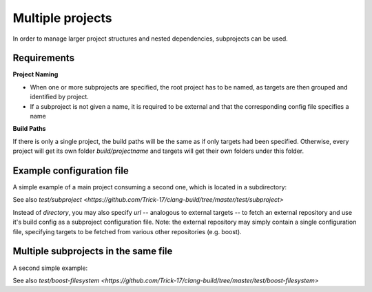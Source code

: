 Multiple projects
==============================================

In order to manage larger project structures and nested dependencies,
subprojects can be used.


Requirements
----------------------------------------------

**Project Naming**

- When one or more subprojects are specified, the root project has to be named,
  as targets are then grouped and identified by project.
- If a subproject is not given a name, it is required to be external and that
  the corresponding config file specifies a name

**Build Paths**

If there is only a single project, the build paths will be the same as if only targets had been specified.
Otherwise, every project will get its own folder `build/projectname` and targets will get their own folders under this folder.


Example configuration file
----------------------------------------------

A simple example of a main project consuming a second one, which is located in a subdirectory:

.. code-block:: TOML
    name = "mainproject"

    [myexe]
    output_name  = "runLib"
    dependencies = ["mysubproject.mylib"]
    directory    = "myexe"


    [[subproject]]
    name = "mysubproject"
    directory = "mylib"

See also `test/subproject <https://github.com/Trick-17/clang-build/tree/master/test/subproject>`

Instead of `directory`, you may also specify `url` -- analogous to external targets -- to fetch
an external repository and use it's build config as a subproject configuration file.
Note: the external repository may simply contain a single configuration file, specifying targets
to be fetched from various other repositories (e.g. boost).


Multiple subprojects in the same file
----------------------------------------------

A second simple example:

.. code-block:: TOML
    name = "mainproject"

    [myexe]
    output_name  = "runLib"
    dependencies = ["mysubproject.mylib"]
    directory    = "myexe"


    [[subproject]]
    name = "mysubproject"

    [subproject.mylib]
    target_type  = "static library"

See also `test/boost-filesystem <https://github.com/Trick-17/clang-build/tree/master/test/boost-filesystem>`